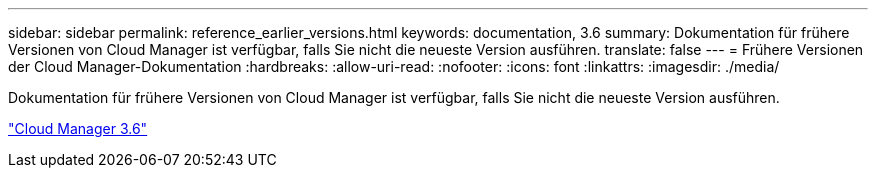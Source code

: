 ---
sidebar: sidebar 
permalink: reference_earlier_versions.html 
keywords: documentation, 3.6 
summary: Dokumentation für frühere Versionen von Cloud Manager ist verfügbar, falls Sie nicht die neueste Version ausführen. 
translate: false 
---
= Frühere Versionen der Cloud Manager-Dokumentation
:hardbreaks:
:allow-uri-read: 
:nofooter: 
:icons: font
:linkattrs: 
:imagesdir: ./media/


[role="lead"]
Dokumentation für frühere Versionen von Cloud Manager ist verfügbar, falls Sie nicht die neueste Version ausführen.

https://docs.netapp.com/us-en/occm36/["Cloud Manager 3.6"^]
